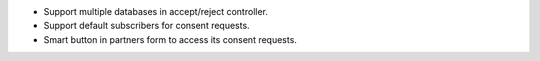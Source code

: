 * Support multiple databases in accept/reject controller.
* Support default subscribers for consent requests.
* Smart button in partners form to access its consent requests.

